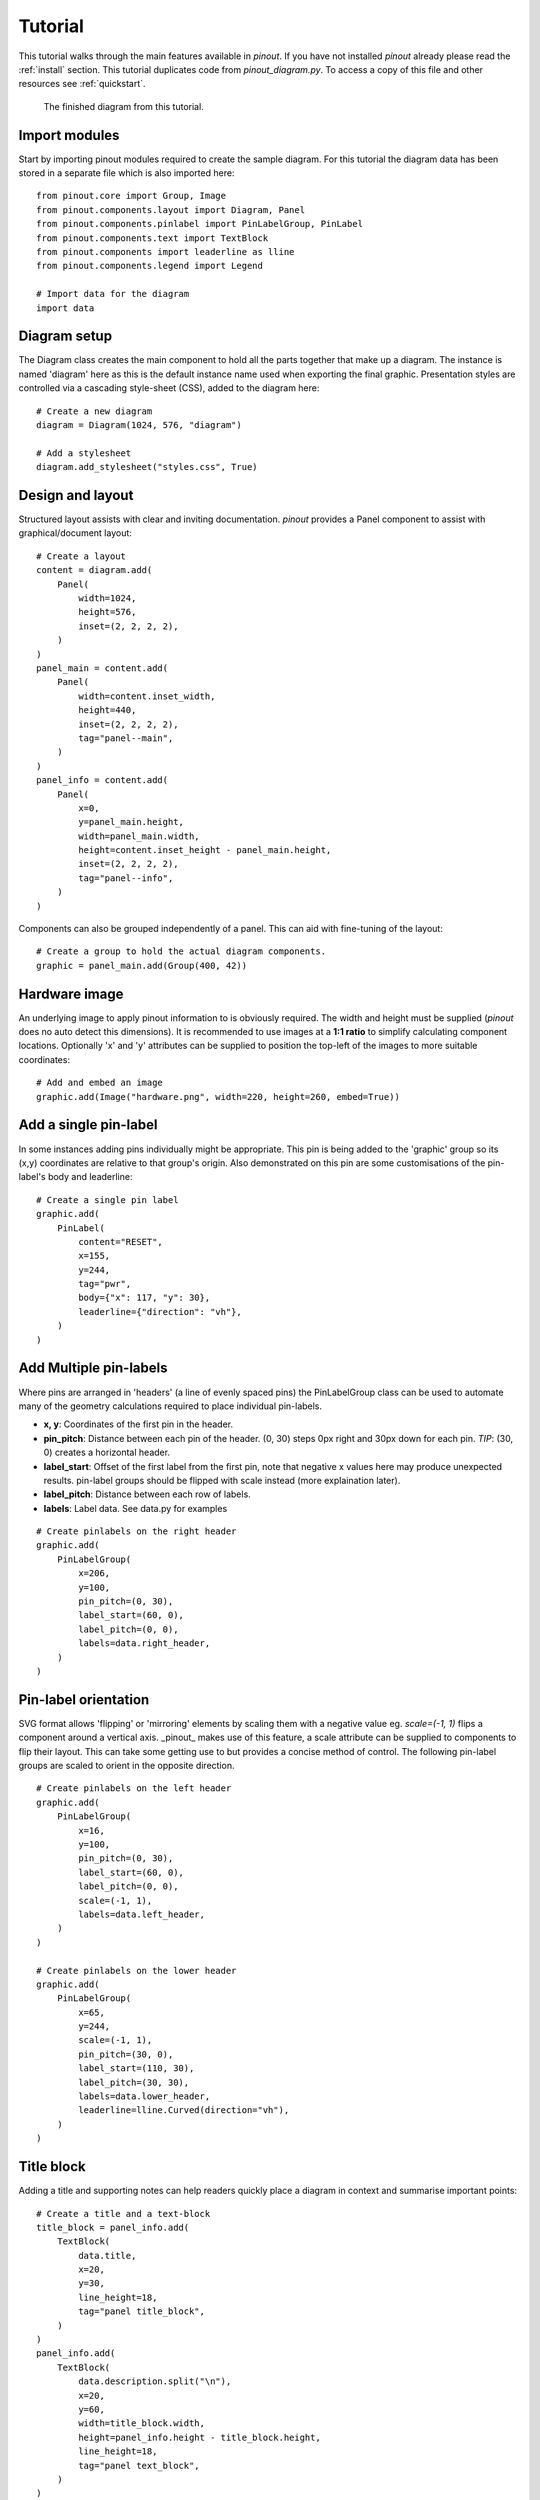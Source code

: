 .. _tutorial:

Tutorial
===============

This tutorial walks through the main features available in *pinout*. If you have not installed *pinout* already please read the :ref:`install` section. This tutorial duplicates code from *pinout_diagram.py*. To access a copy of this file and other resources see :ref:`quickstart`.

.. figure:: /_static/quick_start_pinout_diagram.*

   The finished diagram from this tutorial.


Import modules
--------------
Start by importing pinout modules required to create the sample diagram. For this tutorial the diagram data has been stored in a separate file which is also imported here::

    from pinout.core import Group, Image
    from pinout.components.layout import Diagram, Panel
    from pinout.components.pinlabel import PinLabelGroup, PinLabel
    from pinout.components.text import TextBlock
    from pinout.components import leaderline as lline
    from pinout.components.legend import Legend

    # Import data for the diagram
    import data


Diagram setup
-------------

The Diagram class creates the main component to hold all the parts together that make up a diagram. The instance is named 'diagram' here as this is the default instance name used when exporting the final graphic. Presentation styles are controlled via a cascading style-sheet (CSS), added to the diagram here::

    # Create a new diagram
    diagram = Diagram(1024, 576, "diagram")

    # Add a stylesheet
    diagram.add_stylesheet("styles.css", True)

Design and layout
-----------------

Structured layout assists with clear and inviting documentation. *pinout* provides a Panel component to assist with graphical/document layout::

    # Create a layout
    content = diagram.add(
        Panel(
            width=1024,
            height=576,
            inset=(2, 2, 2, 2),
        )
    )
    panel_main = content.add(
        Panel(
            width=content.inset_width,
            height=440,
            inset=(2, 2, 2, 2),
            tag="panel--main",
        )
    )
    panel_info = content.add(
        Panel(
            x=0,
            y=panel_main.height,
            width=panel_main.width,
            height=content.inset_height - panel_main.height,
            inset=(2, 2, 2, 2),
            tag="panel--info",
        )
    )

Components can also be grouped independently of a panel. This can aid with fine-tuning of the layout::

    # Create a group to hold the actual diagram components.
    graphic = panel_main.add(Group(400, 42))


Hardware image
--------------
An underlying image to apply pinout information to is obviously required. The width and height must be supplied (*pinout* does no auto detect this dimensions). It is recommended to use images at a **1:1 ratio** to simplify calculating component locations. Optionally 'x' and 'y' attributes can be supplied to position the top-left of the images to more suitable coordinates::

    # Add and embed an image
    graphic.add(Image("hardware.png", width=220, height=260, embed=True))


Add a single pin-label
----------------------
In some instances adding pins individually might be appropriate. This pin is being added to the 'graphic' group so its (x,y) coordinates are relative to that group's origin. Also demonstrated on this pin are some customisations of the pin-label's body and leaderline::

    # Create a single pin label
    graphic.add(
        PinLabel(
            content="RESET",
            x=155,
            y=244,
            tag="pwr",
            body={"x": 117, "y": 30},
            leaderline={"direction": "vh"},
        )
    )

Add Multiple pin-labels 
-----------------------
Where pins are arranged in 'headers' (a line of evenly spaced pins) the PinLabelGroup class can be used to automate many of the geometry calculations required to place individual pin-labels. 

- **x, y**: Coordinates of the first pin in the header.
- **pin_pitch**: Distance between each pin of the header. (0, 30) steps 0px right and 30px down for each pin. *TIP*: (30, 0) creates a horizontal header.
- **label_start**: Offset of the first label from the first pin, note that negative x values here may produce unexpected results. pin-label groups should be flipped with scale instead (more explaination later).
- **label_pitch**: Distance between each row of labels.
- **labels**: Label data. See data.py for examples 

::
    
    # Create pinlabels on the right header
    graphic.add(
        PinLabelGroup(
            x=206,
            y=100,
            pin_pitch=(0, 30),
            label_start=(60, 0),
            label_pitch=(0, 0),
            labels=data.right_header,
        )
    )

Pin-label orientation
------------------------------
SVG format allows 'flipping' or 'mirroring' elements by scaling them with a negative value eg. `scale=(-1, 1)` flips a component around a vertical axis. _pinout_ makes use of this feature, a scale attribute can be supplied to components to flip their layout. This can take some getting use to but provides a concise method of control. The following pin-label groups are scaled to orient in the opposite direction.  
::

    # Create pinlabels on the left header
    graphic.add(
        PinLabelGroup(
            x=16,
            y=100,
            pin_pitch=(0, 30),
            label_start=(60, 0),
            label_pitch=(0, 0),
            scale=(-1, 1),
            labels=data.left_header,
        )
    )

    # Create pinlabels on the lower header
    graphic.add(
        PinLabelGroup(
            x=65,
            y=244,
            scale=(-1, 1),
            pin_pitch=(30, 0),
            label_start=(110, 30),
            label_pitch=(30, 30),
            labels=data.lower_header,
            leaderline=lline.Curved(direction="vh"),
        )
    )

Title block
-----------
Adding a title and supporting notes can help readers quickly place a diagram in context and summarise important points:: 

    # Create a title and a text-block
    title_block = panel_info.add(
        TextBlock(
            data.title,
            x=20,
            y=30,
            line_height=18,
            tag="panel title_block",
        )
    )
    panel_info.add(
        TextBlock(
            data.description.split("\n"),
            x=20,
            y=60,
            width=title_block.width,
            height=panel_info.height - title_block.height,
            line_height=18,
            tag="panel text_block",
        )
    )

Legend
------
Adding a legend is easy as a dedicated component exists in _pinout_. The component flows into multiple columns if a 'max_height' is supplied::

    # Create a legend
    legend = panel_info.add(
        Legend(
            data.legend,
            x=340,
            y=8,
            max_height=132,
        )
    )

Export the diagram
------------------
With all the required files present, the diagram can be exported via command-line::

    py -m pinout.manager --export pinout_diagram diagram.svg

    # expected output:
    # > 'diagram.svg' exported successfully.

The exported file is SVG format. When viewed in a web browser it should match the finished diagram shown here. This format is excellent for high quality printing but still an effecient size for web-based usage.

.. figure:: /_static/quick_start_pinout_diagram.*

    The finished diagram from this tutorial.

Next steps
----------

This guide has glossed over many features, attribute, and configurations available. Experimenting with changing values and re-exporting the diagram will quickly reveal their purpose. All function are documented in the :ref:`modules` section.

Depending on you intended usage, linking (instead of embedding) the image might be desirable. Set `embed=False` when adding an image to achieve this outcome. *Note:* When linking, URLs are relative to the exported diagram file. When embedding these URLs are relative to the current working directory (the directory you run the script from).

**TIP:** Embedding the image and stylesheet allows the SVG display correctly in InkScape. This might be an appealing work-flow option for encorporating the diagram into other media or exporting in alternative formats.

More feature-rich examples are available in the samples folder of the `pinout github repository <https://github.com/j0ono0/pinout>`_.
